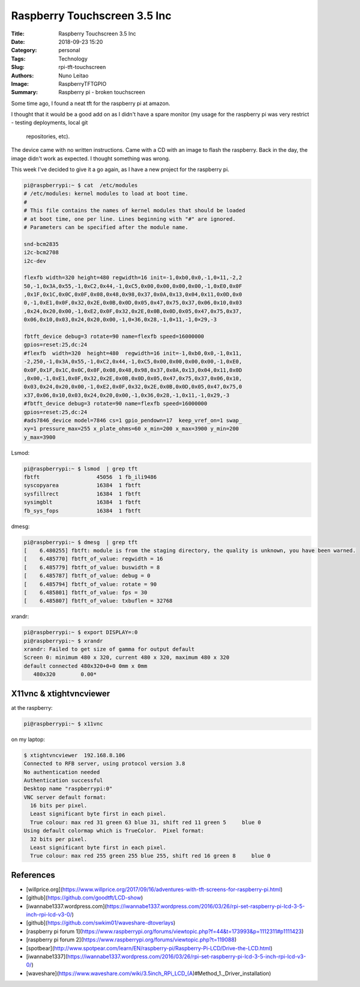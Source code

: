 Raspberry Touchscreen 3.5 Inc
#############################

:Title: Raspberry Touchscreen 3.5 Inc
:Date: 2018-09-23 15:20
:Category: personal
:Tags: Technology
:Slug: rpi-tft-touchscreen
:Authors: Nuno Leitao
:Image: RaspberryTFTGPIO
:Summary: Raspberry pi - broken touchscreen

Some time ago, I found a neat tft for the raspberry pi at amazon.

I thought that it would be a good add on as I didn't have a spare monitor (my
usage for the raspberry pi was very restrict - testing deployments, local git
 repositories, etc).

The device came with no written instructions. Came with a CD with an image to
flash the raspberry. Back in the day, the image didn't work as expected. I
thought something was wrong.

This week I've decided to give it a go again, as I have a new project for the
raspberry pi.


.. code-block:: TXT

    pi@raspberrypi:~ $ cat  /etc/modules
    # /etc/modules: kernel modules to load at boot time.
    #
    # This file contains the names of kernel modules that should be loaded
    # at boot time, one per line. Lines beginning with "#" are ignored.
    # Parameters can be specified after the module name.
    
    snd-bcm2835
    i2c-bcm2708  
    i2c-dev
    
    flexfb width=320 height=480 regwidth=16 init=-1,0xb0,0x0,-1,0×11,-2,2
    50,-1,0x3A,0x55,-1,0xC2,0x44,-1,0xC5,0x00,0x00,0x00,0x00,-1,0xE0,0x0F
    ,0x1F,0x1C,0x0C,0x0F,0x08,0x48,0x98,0x37,0x0A,0x13,0x04,0x11,0x0D,0x0
    0,-1,0xE1,0x0F,0x32,0x2E,0x0B,0x0D,0x05,0x47,0x75,0x37,0x06,0x10,0x03
    ,0x24,0x20,0x00,-1,0xE2,0x0F,0x32,0x2E,0x0B,0x0D,0x05,0x47,0x75,0x37,
    0x06,0x10,0x03,0x24,0x20,0x00,-1,0×36,0x28,-1,0×11,-1,0×29,-3
    
    fbtft_device debug=3 rotate=90 name=flexfb speed=16000000
    gpios=reset:25,dc:24
    #flexfb  width=320  height=480  regwidth=16 init=-1,0xb0,0x0,-1,0x11,
    -2,250,-1,0x3A,0x55,-1,0xC2,0x44,-1,0xC5,0x00,0x00,0x00,0x00,-1,0xE0,
    0x0F,0x1F,0x1C,0x0C,0x0F,0x08,0x48,0x98,0x37,0x0A,0x13,0x04,0x11,0x0D
    ,0x00,-1,0xE1,0x0F,0x32,0x2E,0x0B,0x0D,0x05,0x47,0x75,0x37,0x06,0x10,
    0x03,0x24,0x20,0x00,-1,0xE2,0x0F,0x32,0x2E,0x0B,0x0D,0x05,0x47,0x75,0
    x37,0x06,0x10,0x03,0x24,0x20,0x00,-1,0x36,0x28,-1,0x11,-1,0x29,-3
    #fbtft_device debug=3 rotate=90 name=flexfb speed=16000000
    gpios=reset:25,dc:24
    #ads7846_device model=7846 cs=1 gpio_pendown=17  keep_vref_on=1 swap_
    xy=1 pressure_max=255 x_plate_ohms=60 x_min=200 x_max=3900 y_min=200
    y_max=3900

Lsmod:

.. code-block:: TXT

    pi@raspberrypi:~ $ lsmod  | grep tft
    fbtft                  45056  1 fb_ili9486
    syscopyarea            16384  1 fbtft
    sysfillrect            16384  1 fbtft
    sysimgblt              16384  1 fbtft
    fb_sys_fops            16384  1 fbtft

dmesg:

.. code-block:: TXT

    pi@raspberrypi:~ $ dmesg  | grep tft
    [    6.480255] fbtft: module is from the staging directory, the quality is unknown, you have been warned.
    [    6.485770] fbtft_of_value: regwidth = 16
    [    6.485779] fbtft_of_value: buswidth = 8
    [    6.485787] fbtft_of_value: debug = 0
    [    6.485794] fbtft_of_value: rotate = 90
    [    6.485801] fbtft_of_value: fps = 30
    [    6.485807] fbtft_of_value: txbuflen = 32768


xrandr:

.. code-block:: TXT

    pi@raspberrypi:~ $ export DISPLAY=:0
    pi@raspberrypi:~ $ xrandr 
    xrandr: Failed to get size of gamma for output default
    Screen 0: minimum 480 x 320, current 480 x 320, maximum 480 x 320
    default connected 480x320+0+0 0mm x 0mm
       480x320        0.00* 

X11vnc & xtightvncviewer
************************

at the raspberry:

.. code-block:: TXT

    pi@raspberrypi:~ $ x11vnc 

on my laptop:

.. code-block:: TXT

    $ xtightvncviewer  192.168.8.106
    Connected to RFB server, using protocol version 3.8
    No authentication needed
    Authentication successful
    Desktop name "raspberrypi:0"
    VNC server default format:
      16 bits per pixel.
      Least significant byte first in each pixel.
      True colour: max red 31 green 63 blue 31, shift red 11 green 5     blue 0
    Using default colormap which is TrueColor.  Pixel format:
      32 bits per pixel.
      Least significant byte first in each pixel.
      True colour: max red 255 green 255 blue 255, shift red 16 green 8     blue 0
    

.. image:: {static}/images/RaspberryTFTGPIO.jpg
  :alt: image


References
**********

- [willprice.org](https://www.willprice.org/2017/09/16/adventures-with-tft-screens-for-raspberry-pi.html)
- [github](https://github.com/goodtft/LCD-show)
- [iwannabe1337.wordpress.com](https://iwannabe1337.wordpress.com/2016/03/26/rpi-set-raspberry-pi-lcd-3-5-inch-rpi-lcd-v3-0/)
- [github](https://github.com/swkim01/waveshare-dtoverlays)
- [raspberry pi forum 1](https://www.raspberrypi.org/forums/viewtopic.php?f=44&t=173993&p=1112311#p1111423)
- [raspberry pi forum 2](https://www.raspberrypi.org/forums/viewtopic.php?t=119088)
- [spotbear](http://www.spotpear.com/learn/EN/raspberry-pi/Raspberry-Pi-LCD/Drive-the-LCD.html)
- [iwannabe1337](https://iwannabe1337.wordpress.com/2016/03/26/rpi-set-raspberry-pi-lcd-3-5-inch-rpi-lcd-v3-0/)
- [waveshare](https://www.waveshare.com/wiki/3.5inch_RPi_LCD_(A)#Method_1._Driver_installation)
